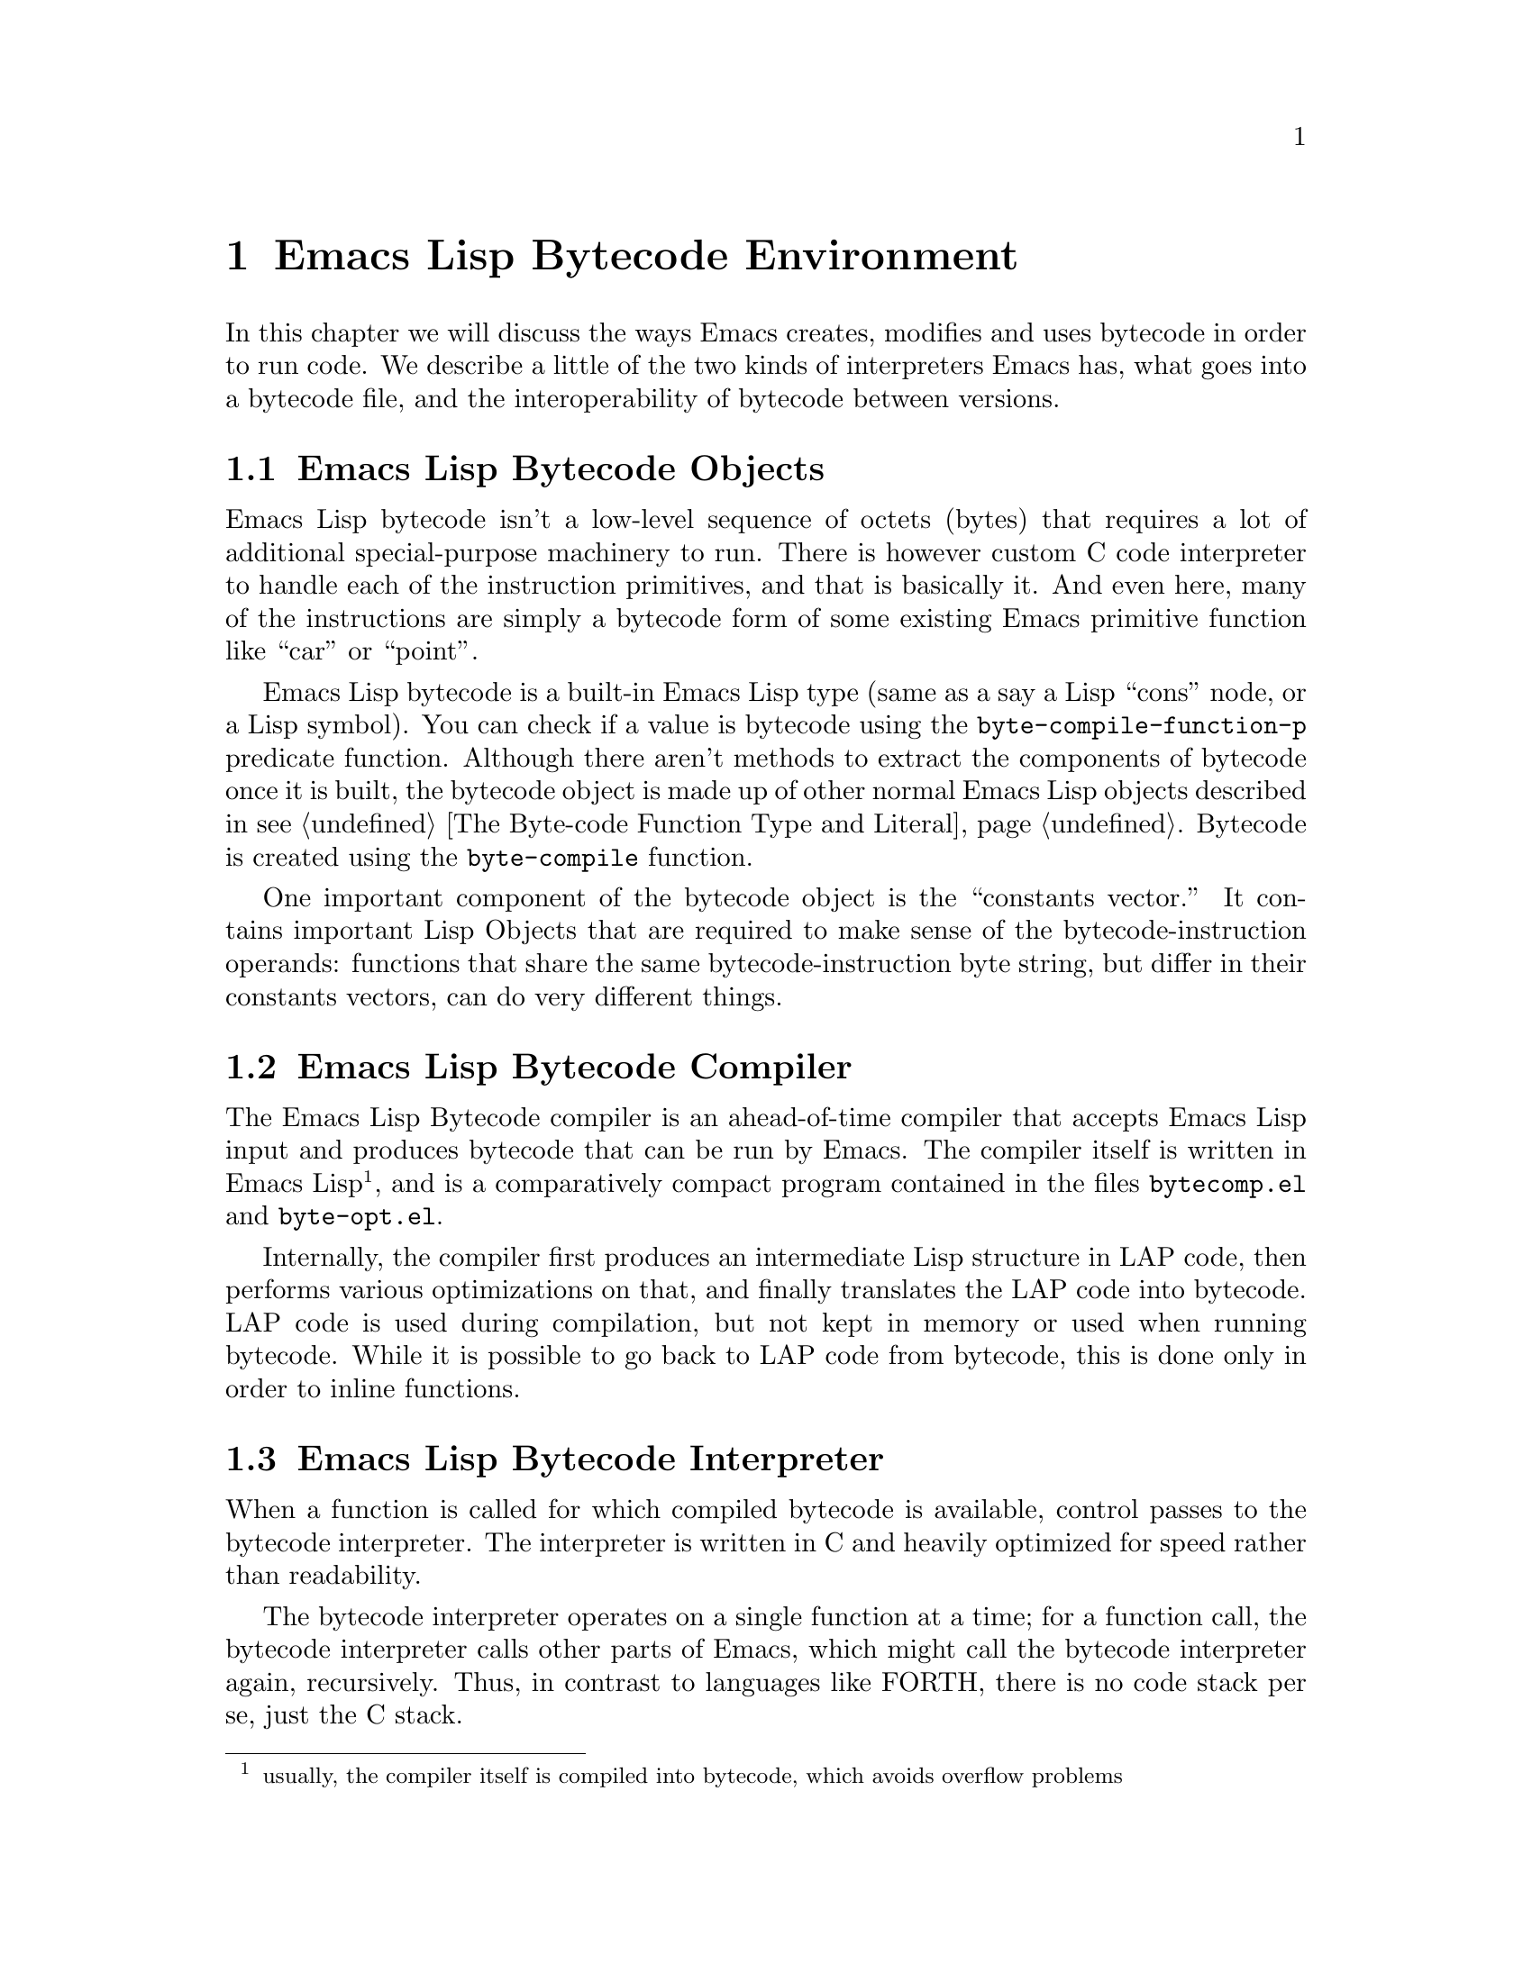 @node Emacs Lisp Bytecode Environment
@chapter Emacs Lisp Bytecode Environment

In this chapter we will discuss the ways Emacs creates, modifies and
uses bytecode in order to run code. We describe a little of the two
kinds of interpreters Emacs has, what goes into a bytecode file, and
the interoperability of bytecode between versions.

@menu
* Emacs Lisp Bytecode Objects::
* Emacs Lisp Bytecode Compiler::
* Emacs Lisp Bytecode Interpreter::
* Emacs Lisp Bytecode Instructions::
* Emacs Lisp Bytecode Files::
@end menu

@node Emacs Lisp Bytecode Objects
@section Emacs Lisp Bytecode Objects

Emacs Lisp bytecode isn't a low-level sequence of octets (bytes) that
requires a lot of additional special-purpose machinery to run.  There
is however custom C code interpreter to handle each of the instruction
primitives, and that is basically it. And even here, many of the
instructions are simply a bytecode form of some existing Emacs
primitive function like ``car'' or ``point''.

Emacs Lisp bytecode is a built-in Emacs Lisp type (same as a say a
Lisp ``cons'' node, or a Lisp symbol). You can check if a value is
bytecode using the @code{byte-compile-function-p} predicate
function. Although there aren't methods to extract the components of
bytecode once it is built, the bytecode object is made up of other
normal Emacs Lisp objects described in @pxref{The Byte-code Function
Type and Literal}. Bytecode is created using the @code{byte-compile} function.

One important component of the bytecode object is the ``constants
vector.''  It contains important Lisp Objects that are required to
make sense of the bytecode-instruction operands: functions that share
the same bytecode-instruction byte string, but differ in their
constants vectors, can do very different things.

@node Emacs Lisp Bytecode Compiler
@section Emacs Lisp Bytecode Compiler

The Emacs Lisp Bytecode compiler is an ahead-of-time compiler that
accepts Emacs Lisp input and produces bytecode that can be run by
Emacs. The compiler itself is written in Emacs Lisp @footnote{usually,
the compiler itself is compiled into bytecode, which avoids overflow
problems}, and is a comparatively compact program contained in the
files @code{bytecomp.el} and @code{byte-opt.el}.

Internally, the compiler first produces an intermediate Lisp structure
in LAP code, then performs various optimizations on that, and finally
translates the LAP code into bytecode. LAP code is used during
compilation, but not kept in memory or used when running bytecode.
While it is possible to go back to LAP code from bytecode, this is
done only in order to inline functions.

@node Emacs Lisp Bytecode Interpreter
@section Emacs Lisp Bytecode Interpreter

When a function is called for which compiled bytecode is available,
control passes to the bytecode interpreter.  The interpreter is
written in C and heavily optimized for speed rather than readability.

The bytecode interpreter operates on a single function at a time; for
a function call, the bytecode interpreter calls other parts of Emacs,
which might call the bytecode interpreter again, recursively. Thus, in
contrast to languages like FORTH, there is no code stack per se, just
the C stack.

The bytecode interpreter implements a stack machine utilizing a
fixed-size evaluation stack, which is usually allocated as a block on
the C stack. Instructions can access either this stack or a constants
vector, which is produced at compile time and made part of the
bytecode object.

The evaluation stack, as well as the constants vector, contains Lisp
values, usually 64-bit words containing an integer (Emacs integers are
limited to 62 bits on 64-bit machines), symbol index, or a tagged
pointer to one of various Emacs structures such as markers, buffers,
floating-point numbers, vectors, or cons cells.

Values on the evaluation stack are created at run time; values in the
constants vector are created when the byte-compiled file is read and
converted into bytecode objects. The underlying bit representation of
values in the constants vector can vary between Emacs instances: they
are constants in the sense that they do not vary within a single Emacs
instance.

Bytecode objects contain a number safely estimating the maximum stack
size the evaluation stack can grow to.

@node Emacs Lisp Bytecode Instructions
@section Emacs Lisp Bytecode Instructions

The bytecode interpreter, once it has set up the evaluation stack and
constants vector, executes the instructions that make up the bytecode
byte string: each instruction is between one and three bytes in
length, containing an opcode in the first byte and sometimes an eight-
or 16-bit integer in the following bytes. Those integers are usually
unsigned, and 16-bit integers are stored in little-endian byte order,
regardless of whether that is the natural byte order for the machine
Emacs runs on.

Some opcodes, allocated in blocks, encode an integer as part of the
opcode byte.

Bytecode instructions operate on the evaluation stack: for example,
@code{plus}, the addition function, removes two values from the
top of the stack and pushes a single value, the sum of the first two
values, back on the stack.

Since the arguments for a function call need to be on the stack before
the function can operate on them, bytecode instructions use Reverse
Polish Notation: first the arguments are pushed on the stack, then the
function or operation is called.  For example, the Lisp expression
@code{(+ a b)} turns into this bytecode:

@c @code{(defun plus (a b) (+ a b))} generates
@verbatim
PC  Byte  Instruction
 0    8   varref a
 1    9   varref b
 2   92   plus
@end verbatim

First @code{a} and @code{b} are dereferenced and their values pushed
onto the evaluation stack; then @code{plus} is executed, leaving
only a single value, the sum of @code{a} and @code{b}, on the stack.

@node Emacs Lisp Bytecode Files
@section Emacs Lisp Bytecode Files

When Emacs is build from source code, there is C code for some
primitive or built-in functions. These include Lisp functions like
@code{car}, or primitive Emacs functions like @code{point}. Other
equally important functions are implemented in Emacs Lisp.  These are
byte compiled and then loaded into Emacs. On many systems there is the
ability to dump Emacs in some kind of image format after these basic
functions have been loaded. But even if that doesn't happen, a file
called @code{loaddefs.elc} is created that contains many of the
important basic primitive functions as bytecode.

When you invoke Emacs then, it has a number of functions already
loaded and these are either coded in C or have been byte compiled and
loaded. Before running a function, Emacs queries the type of code that
is associated with the function symbol and calls either its lambda
S-expression interpreter or its bytecode interpreter.

When you run @code{load}, which reads and evaluates Lisp code from a
file, at the top-level it doesn't matter whether the file contains
bytecode or Emacs Lisp source code. Either way the only thing done is
to open the file, and read the contents of the file using the normal
Lisp reader. The difference between the two kinds of files is more
about convention than it is strictly about the contents of the file.

The difference between a Emacs Lisp bytecode file and a Emacs Lisp
source file, then is two things. First the bytecode file will have a
comment header in it that starts @verb{|;ELC^W^@^@^@|} while the
source code probably doesn't. (However there's nothing to stop you
from adding in that line if you feel like it). In addition to this
comment header, a bytecode file will have other meta-comments such as
which version of Emacs was used to compile the file and whether
optimization was used. In earlier versions, there was information
about the program that was used to compile the program was given, like
its version number. And the source code path used to be in there as
well. (I think these things should still be in there but that's a
different story).  @xref{Opcode Changes Between Emacs Releases} where
we give examples of the headers to show how that has changed.

The second thing that is typically different between source code files
and bytecode files is the prevalence of the @code{byte-code} calls
used in the file and with the inclusion of those comes a lack of any
@code{defun}, @code{defmacro}, or @code{lambda} calls. But again I
suppose there's nothing stopping you from using doing likewise in your
source code.

In fact, you can take file with the @code{.elc} extension, rename it
to have an @code{.el} extension instead and @code{load} that. And that
will run exactly the same if it had been loaded as a byte-code
file@footnote{If you go the other direction and rename a Lisp file as
a bytecode file, Emacs will notice the discrepency because at the top
of the file is a header that Emacs checks. But if you add a
reasonable-looking header you can go that direction as well.}.

Similarly, just as you can concatenate any number of independent Emacs
Lisp source code files into one file@footnote{and this is sometiems
done as a poor-man's way to create a package}, you can do the same
with Emacs Lisp bytecode files.

Of course, there will probably certain programs that are fooled when
the extension is changed. In particular, the
@code{byte-recompile-directory} function it will think that the
bytecode file doesn't exist because it has the wrong extension. So
even though Emacs is permissive about such matters, it is best to
stick with the normal Emacs conventions.

The final thing that should be mentioned when talking about bytecode
files is interoperability between Emacs versions.

Even though a bytecode header has a meta comment indicating the
version of Emacs that was used to compile it, that information is not
used in determining whether the bytecode file can be run or not.

This has the benefit of being able to run bytecode compiled in
different Emacs version than the version you are currently
running. Since Emacs bytecode instructions do not change that often,
this largely works.

Emacs developer(s) maintain that they try to keep backward
compatability between versions. In other words, bytecode that was
generated in an older version of Emacs but is no longer generated will
often still be interpreted in the new version of Emacs. While this is
a nice intention, the facts seem to suggest that this isn't always the
case. (Nor could it be in reality for a program that is 30 years old or
so).

@xref{Opcode Changes Between Emacs Releases} then for when this is
likely to work and in what cases it won't. And although running newer
bytecode in an older version of Emacs isn't explicitly considered,
again, since bytecode doesn't change that often, in reality this too
can sometimes work out.

Note that this is in sharp contrast other bytecode interpreters like
Python where the magic used in compiling has to be the same as the
value of running interpreter or Python will refuse to run.

Personally, I think it would be nice to have a Emacs Lisp bytecode
checker, perhaps a @code{safer-load} function that does look at the
bytecode and its meta-comments gleans when there is something that is
known to cause problems. Any voluneers?
